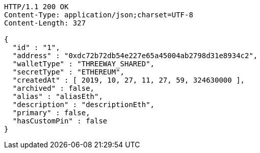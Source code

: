 [source,http,options="nowrap"]
----
HTTP/1.1 200 OK
Content-Type: application/json;charset=UTF-8
Content-Length: 327

{
  "id" : "1",
  "address" : "0xdc72b72db54e227e65a45004ab2798d31e8934c2",
  "walletType" : "THREEWAY_SHARED",
  "secretType" : "ETHEREUM",
  "createdAt" : [ 2019, 10, 27, 11, 27, 59, 324630000 ],
  "archived" : false,
  "alias" : "aliasEth",
  "description" : "descriptionEth",
  "primary" : false,
  "hasCustomPin" : false
}
----